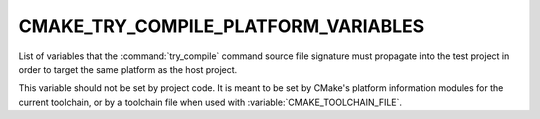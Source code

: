 CMAKE_TRY_COMPILE_PLATFORM_VARIABLES
------------------------------------

List of variables that the :command:`try_compile` command source file signature
must propagate into the test project in order to target the same platform as
the host project.

This variable should not be set by project code.  It is meant to be set by
CMake's platform information modules for the current toolchain, or by a
toolchain file when used with :variable:`CMAKE_TOOLCHAIN_FILE`.
